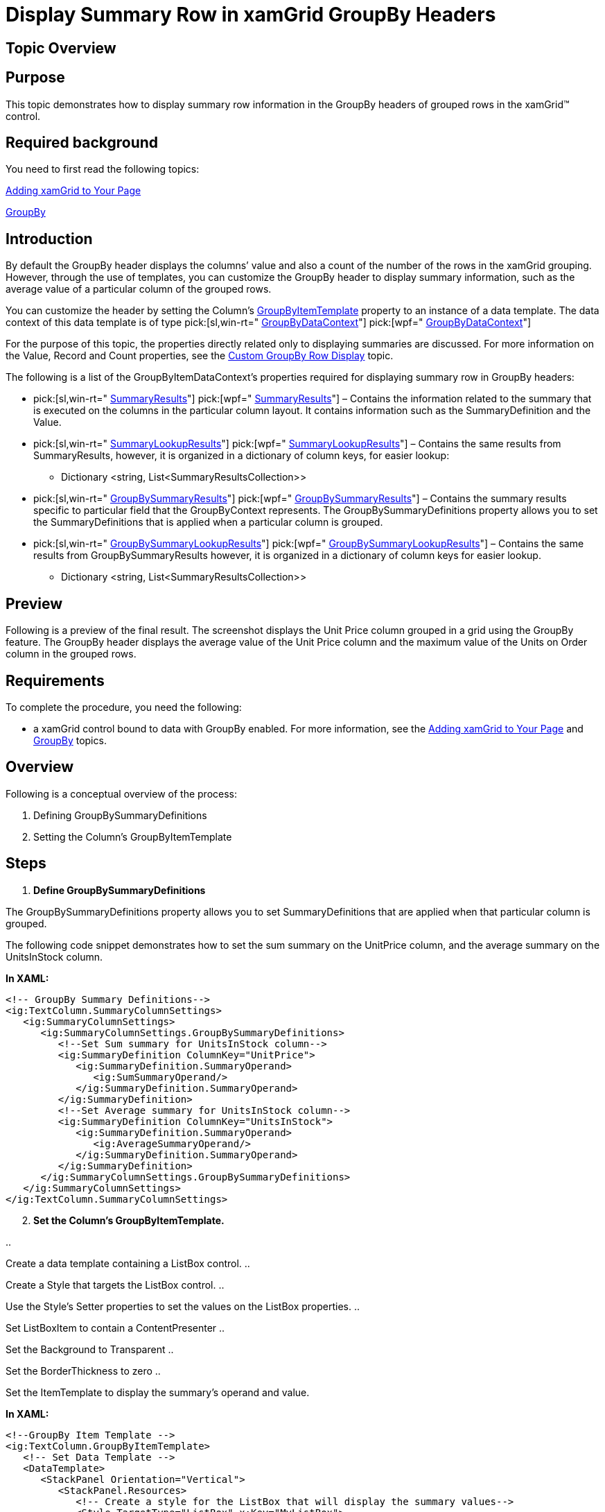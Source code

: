 ﻿////

|metadata|
{
    "name": "xamgrid-display-summary-row-in-xamgrid-groupby-headers",
    "controlName": ["xamGrid"],
    "tags": ["Grids","Grouping","How Do I"],
    "guid": "951d6888-3ed1-4015-bbc9-bffd6d09db24",  
    "buildFlags": [],
    "createdOn": "2016-05-25T18:21:56.5002031Z"
}
|metadata|
////

= Display Summary Row in xamGrid GroupBy Headers

== Topic Overview

== Purpose

This topic demonstrates how to display summary row information in the GroupBy headers of grouped rows in the xamGrid™ control.

== Required background

You need to first read the following topics:

link:xamgrid-adding-xamgrid-to-your-page.html[Adding xamGrid to Your Page]

link:xamgrid-groupby.html[GroupBy]

== Introduction

By default the GroupBy header displays the columns’ value and also a count of the number of the rows in the xamGrid grouping. However, through the use of templates, you can customize the GroupBy header to display summary information, such as the average value of a particular column of the grouped rows.

You can customize the header by setting the Column’s link:{ApiPlatform}controls.grids.xamgrid{ApiVersion}~infragistics.controls.grids.column~groupbyitemtemplate.html[GroupByItemTemplate] property to an instance of a data template. The data context of this data template is of type  pick:[sl,win-rt=" link:{ApiPlatform}v{ProductVersion}~infragistics.groupbydatacontext.html[GroupByDataContext]"]  pick:[wpf=" link:{ApiPlatform}datamanager{ApiVersion}~infragistics.groupbydatacontext.html[GroupByDataContext]"]

For the purpose of this topic, the properties directly related only to displaying summaries are discussed. For more information on the Value, Record and Count properties, see the link:xamgrid-custom-groupby-row-display.html[Custom GroupBy Row Display] topic.

The following is a list of the GroupByItemDataContext’s properties required for displaying summary row in GroupBy headers:

*  pick:[sl,win-rt=" link:{ApiPlatform}v{ProductVersion}~infragistics.groupbydatacontext~summaryresults.html[SummaryResults]"]  pick:[wpf=" link:{ApiPlatform}datamanager{ApiVersion}~infragistics.groupbydatacontext~summaryresults.html[SummaryResults]"]  – Contains the information related to the summary that is executed on the columns in the particular column layout. It contains information such as the SummaryDefinition and the Value.
*  pick:[sl,win-rt=" link:{ApiPlatform}v{ProductVersion}~infragistics.groupbydatacontext~summarylookupresults.html[SummaryLookupResults]"]  pick:[wpf=" link:{ApiPlatform}datamanager{ApiVersion}~infragistics.groupbydatacontext~summarylookupresults.html[SummaryLookupResults]"]  – Contains the same results from SummaryResults, however, it is organized in a dictionary of column keys, for easier lookup:

** Dictionary <string, List<SummaryResultsCollection>>

*  pick:[sl,win-rt=" link:{ApiPlatform}v{ProductVersion}~infragistics.groupbydatacontext~groupbysummaryresults.html[GroupBySummaryResults]"]  pick:[wpf=" link:{ApiPlatform}datamanager{ApiVersion}~infragistics.groupbydatacontext~groupbysummaryresults.html[GroupBySummaryResults]"]  – Contains the summary results specific to particular field that the GroupByContext represents. The GroupBySummaryDefinitions property allows you to set the SummaryDefinitions that is applied when a particular column is grouped.
*  pick:[sl,win-rt=" link:{ApiPlatform}v{ProductVersion}~infragistics.groupbydatacontext~groupbysummarylookupresults.html[GroupBySummaryLookupResults]"]  pick:[wpf=" link:{ApiPlatform}datamanager{ApiVersion}~infragistics.groupbydatacontext~groupbysummarylookupresults.html[GroupBySummaryLookupResults]"]  – Contains the same results from GroupBySummaryResults however, it is organized in a dictionary of column keys for easier lookup.

** Dictionary <string, List<SummaryResultsCollection>>

== Preview

Following is a preview of the final result. The screenshot displays the Unit Price column grouped in a grid using the GroupBy feature. The GroupBy header displays the average value of the Unit Price column and the maximum value of the Units on Order column in the grouped rows.

ifdef::sl,wpf[]
image::images/xamGrid_DisplaySummaryRowinGroupByHeaders_01.png[]
endif::sl,wpf[]

ifdef::win-rt[]
image::images/RT_xamGrid_DisplaySummaryRowinGroupByHeaders_01.png[]
endif::win-rt[]

== Requirements

To complete the procedure, you need the following:

- a xamGrid control bound to data with GroupBy enabled. For more information, see the link:xamgrid-adding-xamgrid-to-your-page.html[Adding xamGrid to Your Page] and link:xamgrid-groupby.html[GroupBy] topics.

== Overview

Following is a conceptual overview of the process:

[start=1]
. Defining GroupBySummaryDefinitions
[start=2]
. Setting the Column’s GroupByItemTemplate

== Steps

[start=1]
. *Define GroupBySummaryDefinitions*

The GroupBySummaryDefinitions property allows you to set SummaryDefinitions that are applied when that particular column is grouped.

The following code snippet demonstrates how to set the sum summary on the UnitPrice column, and the average summary on the UnitsInStock column.

*In XAML:*

----
<!-- GroupBy Summary Definitions-->
<ig:TextColumn.SummaryColumnSettings>
   <ig:SummaryColumnSettings>
      <ig:SummaryColumnSettings.GroupBySummaryDefinitions>
         <!--Set Sum summary for UnitsInStock column-->
         <ig:SummaryDefinition ColumnKey="UnitPrice">
            <ig:SummaryDefinition.SummaryOperand>
               <ig:SumSummaryOperand/>
            </ig:SummaryDefinition.SummaryOperand>
         </ig:SummaryDefinition>
         <!--Set Average summary for UnitsInStock column-->            
         <ig:SummaryDefinition ColumnKey="UnitsInStock">
            <ig:SummaryDefinition.SummaryOperand>
               <ig:AverageSummaryOperand/>
            </ig:SummaryDefinition.SummaryOperand>
         </ig:SummaryDefinition>
      </ig:SummaryColumnSettings.GroupBySummaryDefinitions>
   </ig:SummaryColumnSettings>
</ig:TextColumn.SummaryColumnSettings>
----

[start=2]
. *Set the Column’s GroupByItemTemplate.*

.. 

Create a data template containing a ListBox control.
.. 

Create a Style that targets the ListBox control.
.. 

Use the Style’s Setter properties to set the values on the ListBox properties.
.. 

Set ListBoxItem to contain a ContentPresenter
.. 

Set the Background to Transparent
.. 

Set the BorderThickness to zero
.. 

Set the ItemTemplate to display the summary’s operand and value.

*In XAML:*

----
<!--GroupBy Item Template -->
<ig:TextColumn.GroupByItemTemplate>
   <!-- Set Data Template -->
   <DataTemplate>
      <StackPanel Orientation="Vertical">
         <StackPanel.Resources>
            <!-- Create a style for the ListBox that will display the summary values-->
            <Style TargetType="ListBox" x:Key="MyListBox">
               <Setter Property="ItemContainerStyle">
                  <Setter.Value>
                     <Style TargetType="ListBoxItem">
                        <Setter Property="Template">
                           <Setter.Value>
                              <ControlTemplate TargetType="ListBoxItem">
                                 <Grid>
                                    <ContentPresenter/>
                                 </Grid>
                              </ControlTemplate>
                           </Setter.Value>
                        </Setter>
                     </Style>
                  </Setter.Value>
               </Setter>
               <Setter Property="Background" Value="Transparent"/>
               <Setter Property="BorderThickness" Value="0"/>
               <!-- Create a data template for the ItemTemplate.-->                <!-- Display the summary operand and the value in the data template -->               
               <Setter Property="ItemTemplate">
                  <Setter.Value>
                     <DataTemplate>
                        <StackPanel Orientation="Vertical">
                           <StackPanel Orientation="Horizontal">
                              <TextBlock FontSize="13" FontWeight="Bold" 
               Text="{Binding SummaryDefinition.SummaryOperand.RowDisplayLabelResolved}"/>
                              <TextBlock FontSize="13" FontWeight="Bold" Text=" :  "/>
                              <TextBlock FontSize="13" FontWeight="Bold" Text="{Binding Value}"/>
                           </StackPanel>
                        </StackPanel>
                     </DataTemplate>
                  </Setter.Value>
               </Setter>
            </Style>
         </StackPanel.Resources>
         <!-- TODO: Bind the ListBox to the GroupBySummaryLookupResults -->                                
      </StackPanel>
   </DataTemplate>
</ig:TextColumn.GroupByItemTemplate>
----

[start=3]
. *Bind the ListBox control to the GroupBySummaryLookupResults.*

The following code listing implements the following actions:

.. 

Binds the ListBox ItemsSource property to the GroupBySummaryLookupResults
.. 

Sets the ListBox ItemsPanel property to contain a stack panel
.. 

Sets the ListBox’s ItemContainerStyle to contain a ContentPresenter
.. 

Sets the ListBox’s ItemTemplate to a data template that contains a TexBlock where the Text is set to the Column’s Key and a ListBox where the Style is set to the ListBox style defined in step 1.

*In XAML:*

----
         <TextBlock Text="{Binding Value}"/>
         <!-- Bind the ListBox to the GroupBySummaryLookupResults -->                                
         <ListBox ItemsSource="{Binding GroupBySummaryLookupResults}"  Background="Transparent" BorderThickness="0">
            <ListBox.ItemsPanel>
               <ItemsPanelTemplate>
                  <StackPanel Orientation="Horizontal"/>
               </ItemsPanelTemplate>
            </ListBox.ItemsPanel>
            <ListBox.ItemContainerStyle>
               <Style TargetType="ListBoxItem">
                  <Setter Property="Template">
                     <Setter.Value>
                        <ControlTemplate TargetType="ListBoxItem">
                           <Grid>
                              <ContentPresenter/>
                           </Grid>
                        </ControlTemplate>
                     </Setter.Value>
                  </Setter>
               </Style>
            </ListBox.ItemContainerStyle>
            <ListBox.ItemTemplate>
               <DataTemplate>
                  <Grid Width="200">
                     <Grid.RowDefinitions>
                        <RowDefinition Height="20"/>
                        <RowDefinition Height="*"/>
                     </Grid.RowDefinitions>
                     <TextBlock Text="{Binding Key}" FontWeight="Bold" FontSize="12"/>
                     <ListBox Grid.Row="1" ItemsSource="{Binding Value}" Style="{StaticResource MyListBox}"/>
                  </Grid>
               </DataTemplate>
            </ListBox.ItemTemplate>
         </ListBox>
</ig:TextColumn.GroupByItemTemplate>
----

== *Related Topics*

Following are some other topics you may find useful.

link:xamgrid-summaries.html[Summaries]

link:xamgrid-groupby.html[GroupBy]

link:xamgrid-custom-groupby-row-display.html[Custom GroupBy Row Display]

pick:[win-rt=" link:bb45cdbe-7149-49bc-a63a-1a77676c6986[Touch Support]"]